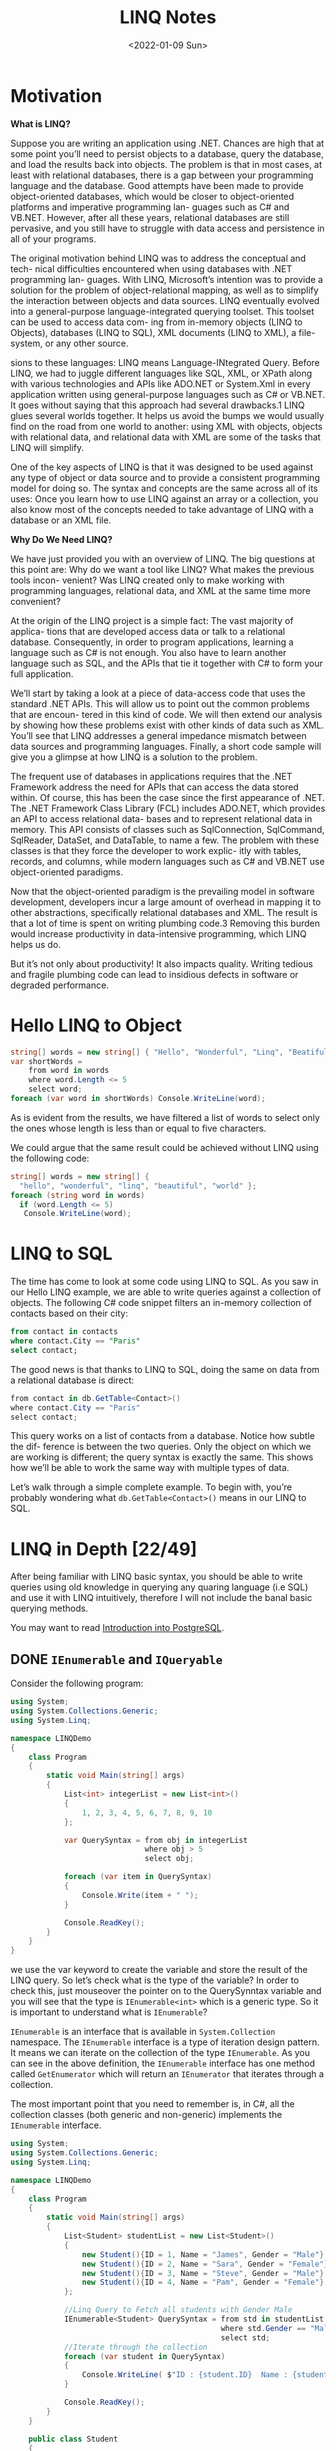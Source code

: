 #+title: LINQ Notes
#+date: <2022-01-09 Sun>
#+hugo_tags: "Computer Science" ".NET"

* Motivation
*What is LINQ?*


Suppose you are writing an application using .NET. Chances are high that at
some point you’ll need to persist objects to a database, query the database, and load the
results back into objects. The problem is that in most cases, at least with relational
databases, there is a gap between your programming language and the database. Good attempts
have been made to provide object-oriented databases, which would be closer to
object-oriented platforms and imperative programming lan- guages such as C# and VB.NET.
However, after all these years, relational databases are still pervasive, and you still have
to struggle with data access and persistence in all of your programs.

#+BEGIN_PREVIEW
The original motivation behind LINQ was to address the conceptual and tech- nical
difficulties encountered when using databases with .NET programming lan- guages. With LINQ,
Microsoft’s intention was to provide a solution for the problem of object-relational
mapping, as well as to simplify the interaction between objects and data sources. LINQ
eventually evolved into a general-purpose language-integrated querying toolset. This toolset
can be used to access data com- ing from in-memory objects (LINQ to Objects), databases
(LINQ to SQL), XML documents (LINQ to XML), a file-system, or any other source.
#+END_PREVIEW



sions to these languages: LINQ means Language-INtegrated Query.
 Before LINQ, we had to juggle different languages like SQL, XML, or XPath
along with various technologies and APIs like ADO.NET or System.Xml in every
application written using general-purpose languages such as C# or VB.NET. It goes
without saying that this approach had several drawbacks.1 LINQ glues several
worlds together. It helps us avoid the bumps we would usually find on the road
from one world to another: using XML with objects, objects with relational data,
and relational data with XML are some of the tasks that LINQ will simplify.

 One of the key aspects of LINQ is that it was designed to be used against any
type of object or data source and to provide a consistent programming model for
doing so. The syntax and concepts are the same across all of its uses: Once you
learn how to use LINQ against an array or a collection, you also know most of the
concepts needed to take advantage of LINQ with a database or an XML file.

*Why Do We Need LINQ?*

We have just provided you with an overview of LINQ. The big questions at this point are: Why
do we want a tool like LINQ? What makes the previous tools incon- venient? Was LINQ created
only to make working with programming languages, relational data, and XML at the same time
more convenient?


At the origin of the LINQ project is a simple fact: The vast majority of applica- tions that
are developed access data or talk to a relational database. Consequently, in order to
program applications, learning a language such as C# is not enough. You also have to learn
another language such as SQL, and the APIs that tie it together with C# to form your full
application.

 We’ll start by taking a look at a piece of data-access code that uses the standard
.NET APIs. This will allow us to point out the common problems that are encoun-
tered in this kind of code. We will then extend our analysis by showing how these
problems exist with other kinds of data such as XML. You’ll see that LINQ
addresses a general impedance mismatch between data sources and programming
languages. Finally, a short code sample will give you a glimpse at how LINQ is a
solution to the problem.

The frequent use of databases in applications requires that the .NET Framework
address the need for APIs that can access the data stored within. Of course, this
has been the case since the first appearance of .NET. The .NET Framework Class
Library (FCL) includes ADO.NET, which provides an API to access relational data-
bases and to represent relational data in memory. This API consists of classes such
as SqlConnection, SqlCommand, SqlReader, DataSet, and DataTable, to name a
few. The problem with these classes is that they force the developer to work explic-
itly with tables, records, and columns, while modern languages such as C# and
VB.NET use object-oriented paradigms.

Now that the object-oriented paradigm is the prevailing model in software
development, developers incur a large amount of overhead in mapping it to other
abstractions, specifically relational databases and XML. The result is that a lot of
time is spent on writing plumbing code.3 Removing this burden would increase
productivity in data-intensive programming, which LINQ helps us do.

But it’s not only about productivity! It also impacts quality. Writing tedious
and fragile plumbing code can lead to insidious defects in software or degraded
performance.

* Hello LINQ to Object
#+begin_src csharp
string[] words = new string[] { "Hello", "Wonderful", "Linq", "Beatiful", "World" };
var shortWords =
    from word in words
    where word.Length <= 5
    select word;
foreach (var word in shortWords) Console.WriteLine(word);
#+end_src

#+RESULTS:
| Hello |
| Linq  |
| World |
|       |
As is evident from the results, we have filtered a list of words to select only the
ones whose length is less than or equal to five characters.

We could argue that the same result could be achieved without LINQ using the following code:
#+begin_src csharp
string[] words = new string[] {
  "hello", "wonderful", "linq", "beautiful", "world" };
foreach (string word in words)
  if (word.Length <= 5)
   Console.WriteLine(word);
#+end_src

* LINQ to SQL
The time has come to look at some code using LINQ to SQL. As you saw in our
Hello LINQ example, we are able to write queries against a collection of objects.
The following C# code snippet filters an in-memory collection of contacts based
on their city:

#+begin_src sql
from contact in contacts
where contact.City == "Paris"
select contact;
#+end_src

The good news is that thanks to LINQ to SQL, doing the same on data from a relational
database is direct:
#+begin_src csharp
from contact in db.GetTable<Contact>()
where contact.City == "Paris"
select contact;
#+end_src

This query works on a list of contacts from a database. Notice how subtle the dif-
ference is between the two queries. Only the object on which we are working is
different; the query syntax is exactly the same. This shows how we’ll be able to
work the same way with multiple types of data.

Let’s walk through a simple complete example. To begin with,
you’re probably wondering what ~db.GetTable<Contact>()~ means in our LINQ to SQL.

* LINQ in Depth [22/49]
After being familiar with LINQ basic syntax, you should be able to write queries using old
knowledge in querying any quaring language (i.e SQL) and use it with LINQ intuitively,
therefore I will not include the banal basic querying methods.

You may want to read [[https://salehmu.github.io/notes/psql/][Introduction into PostgreSQL]].
** DONE ~IEnumerable~ and ~IQueryable~
Consider the following program:
#+begin_src csharp
using System;
using System.Collections.Generic;
using System.Linq;

namespace LINQDemo
{
    class Program
    {
        static void Main(string[] args)
        {
            List<int> integerList = new List<int>()
            {
                1, 2, 3, 4, 5, 6, 7, 8, 9, 10
            };

            var QuerySyntax = from obj in integerList
                              where obj > 5
                              select obj;

            foreach (var item in QuerySyntax)
            {
                Console.Write(item + " ");
            }

            Console.ReadKey();
        }
    }
}
#+end_src

we use the var keyword to create the variable and store the result of the LINQ query. So
let’s check what is the type of the variable? In order to check this, just mouseover the
pointer on to the QuerySynntax variable and you will see that the type is ~IEnumerable<int>~
which is a generic type. So it is important to understand what is ~IEnumerable~?

~IEnumerable~ is an interface that is available in ~System.Collection~ namespace. The
~IEnumerable~ interface is a type of iteration design pattern. It means we can iterate on the
collection of the type ~IEnumerable~. As you can see in the above definition, the ~IEnumerable~
interface has one method called ~GetEnumerator~ which will return an ~IEnumerator~ that iterates
through a collection.

The most important point that you need to remember is, in C#, all the collection classes
(both generic and non-generic) implements the ~IEnumerable~ interface.

#+begin_src csharp
using System;
using System.Collections.Generic;
using System.Linq;

namespace LINQDemo
{
    class Program
    {
        static void Main(string[] args)
        {
            List<Student> studentList = new List<Student>()
            {
                new Student(){ID = 1, Name = "James", Gender = "Male"},
                new Student(){ID = 2, Name = "Sara", Gender = "Female"},
                new Student(){ID = 3, Name = "Steve", Gender = "Male"},
                new Student(){ID = 4, Name = "Pam", Gender = "Female"}
            };

            //Linq Query to Fetch all students with Gender Male
            IEnumerable<Student> QuerySyntax = from std in studentList
                                               where std.Gender == "Male"
                                               select std;
            //Iterate through the collection
            foreach (var student in QuerySyntax)
            {
                Console.WriteLine( $"ID : {student.ID}  Name : {student.Name}");
            }

            Console.ReadKey();
        }
    }

    public class Student
    {
        public int ID { get; set; }
        public string Name { get; set; }
        public string Gender { get; set; }
    }
}
#+end_src

*IQueryable*

~IQueryable~ is an interface and it is available in ~System.Linq~ namespace. The ~IQuerable~
interface is a child of the ~IEnumerable~ interface. So we can store ~IQuerable~ in a variable
of type IEnumerable. The ~IQuerable~ interface has a property called Provider which is of type
~IQueryProvider~ interface:

#+begin_src csharp
using System;
using System.Collections.Generic;
using System.Linq;

namespace LINQDemo
{
    class Program
    {
        static void Main(string[] args)
        {
            List<Student> studentList = new List<Student>()
            {
                new Student(){ID = 1, Name = "James", Gender = "Male"},
                new Student(){ID = 2, Name = "Sara", Gender = "Female"},
                new Student(){ID = 3, Name = "Steve", Gender = "Male"},
                new Student(){ID = 4, Name = "Pam", Gender = "Female"}
            };

            //Linq Query to Fetch all students with Gender Male
            IQueryable<Student> MethodSyntax = studentList.AsQueryable()
                                .Where(std => std.Gender == "Male");

            //Iterate through the collection
            foreach (var student in MethodSyntax)
            {
                Console.WriteLine( $"ID : {student.ID}  Name : {student.Name}");
            }

            Console.ReadKey();
        }
    }

    public class Student
    {
        public int ID { get; set; }
        public string Name { get; set; }
        public string Gender { get; set; }
    }
}
#+end_src
** DONE Differences between ~IEnumerable~ and ~IQueryable~
The ~IEnumerable~ and ~IQueryable~ are used to hold a collection of data and also used to
perform data manipulation operations such as filtering, Ordering, Grouping, etc.

[[file:LINQ_in_Depth/2022-03-14_00-56-04_screenshot.png]]


Here in this demo, we will create a console application that will retrieve the data from the
SQL Server database using Entity Framework database first approach. We are going to fetch
the following Student information from the Student table.


[[file:LINQ_in_Depth/2022-03-14_00-57-20_c-users-pranaya-pictures-student-data-png.png]]


Here is my scheme:
#+begin_src sql
-- Create the required Student table
CREATE TABLE Student
(
     ID INT PRIMARY KEY,
     FirstName VARCHAR(50),
     LastName VARCHAR(50),
     Gender VARCHAR(50)
)
GO

-- Insert the required test data
INSERT INTO Student VALUES (101, 'Steve', 'Smith', 'Male')
INSERT INTO Student VALUES (102, 'Sara', 'Pound', 'Female')
INSERT INTO Student VALUES (103, 'Ben', 'Stokes', 'Male')
INSERT INTO Student VALUES (104, 'Jos', 'Butler', 'Male')
INSERT INTO Student VALUES (105, 'Pam', 'Semi', 'Female')
GO
#+end_src

Let us modify the Program class as shown below.

#+begin_src csharp
using System;
using System.Collections.Generic;
using System.Linq;

namespace LINQDemo
{
    class Program
    {
        static void Main(string[] args)
        {
            StudentDBContext dBContext = new StudentDBContext();
            IEnumerable<Student> listStudents = dBContext.Students.Where(x => x.Gender == "Male");
            listStudents = listStudents.Take(2);

            foreach(var std in listStudents)
            {
                Console.WriteLine(std.FirstName + " " + std.LastName);
            }

            Console.ReadKey();
        }
    }
}
#+end_src

Here we create the LINQ Query using ~IEnumerable~. Please use SQL Profiler to log the SQL
Script. Now run the application and you will see the following SQL Script is generated and
executed.

#+begin_src sql
SELECT
    [Extent1].[ID] AS [ID],
    [Extent1].[FirstName] AS [FirstName],
    [Extent1].[LastName] AS [LastName],
    [Extent1].[Gender] AS [Gender]
    FROM [dbo].[Student] AS [Extent1]
    WHERE 'Male' = [Extent1].[Gender]
#+end_src

As shown in the above SQL Script, it will not use the TOP clause. So here it will fetch the
data from SQL Server to in-memory and then it will filter the data.

Let's check it again using ~IQuerable~:

#+begin_src csharp
using System;
using System.Linq;

namespace LINQDemo
{
    class Program
    {
        static void Main(string[] args)
        {
            StudentDBContext dBContext = new StudentDBContext();
            IQueryable<Student> listStudents = dBContext.Students
                                .AsQueryable()
                                .Where(x => x.Gender == "Male");
            listStudents = listStudents.Take(2);

            foreach(var std in listStudents)
            {
                Console.WriteLine(std.FirstName + " " + std.LastName);
            }

            Console.ReadKey();
        }
    }
}
#+end_src

Check the SQL Script:
#+begin_src sql
SELECT TOP (2)
    [Extent1].[ID] AS [ID],
    [Extent1].[FirstName] AS [FirstName],
    [Extent1].[LastName] AS [LastName],
    [Extent1].[Gender] AS [Gender]
    FROM [dbo].[Student] AS [Extent1]
    WHERE 'Male' = [Extent1].[Gender]
#+end_src

As you can see it includes the TOP clause in the SQL Script and then fetches the data from
the database.

*Main differences:*

| ~IEnumerable~                                                                                                                                                                                                                                 | ~IQuerable~                                                                                                                                                                     |
|-----------------------------------------------------------------------------------------------------------------------------------------------------------------------------------------------------------------------------------------------+---------------------------------------------------------------------------------------------------------------------------------------------------------------------------------|
| *While querying the data from the database, the ~IEnumerable~ executes the “select statement” on the server-side (i.e. on the database), loads data into memory on the client-side, and then only applied the filters on the retrieved data.* | While querying the data from a database, the ~IQueryable~ executes the “select query” with the applied filter on the server-side i.e. on the database, and then retrieves data. |
| So you need to use the ~IEnumerable~ when you need to query the data from in-memory collections like List, Array, and so on.                                                                                                                  | So you need to use the ~IQueryable~ when you want to query the data from out-memory such as remote database, service, etc.                                                      |
| The ~IEnumerable~ is mostly used for LINQ to Object and LINQ to XML queries.                                                                                                                                                                  | ~IQueryable~ is mostly used for LINQ to SQL and LINQ to Entities queries.                                                                                                       |
| The ~IEnumerable~ collection is of type forward only. That means it can only move in forward, it can’t move backward and between the items.                                                                                                   | The collection of type IQueryable can move only forward, it can’t move backward and between the items.                                                                          |
| ~IEnumerable~ supports deferred execution.                                                                                                                                                                                                    | ~IQueryable~ supports deferred execution.                                                                                                                                       |
| It doesn’t support custom queries.                                                                                                                                                                                                            | It also supports custom queries using ~CreateQuery~ and Executes methods.                                                                                                        |
| The ~IEnumerable~ doesn’t support lazy loading. Hence, it is not suitable for paging like scenarios.                                                                                                                                          | ~IQueryable~ supports lazy loading and hence it is suitable for paging like scenarios.                                                                                            |

** DONE ~OfType~
The ~OfType~ Operator in LINQ is used to filter specific type data from a data source based on
the data type we passed to this operator. For example, if we have a collection that stores
both integer and string values and if we need to fetch either only the integer values or
only the string values from that collection then we need to use the ~OfType~ operator.


#+begin_src csharp
using System;
using System.Collections.Generic;
using System.Linq;

namespace LINQDemo
{
    class Program
    {
        static void Main(string[] args)
        {
            List<object> dataSource = new List<object>()
            {
                "Tom", "Mary", 50, "Prince", "Jack", 10, 20, 30, 40, "James"
            };

            List<int> intData = dataSource.OfType<int>().ToList();

            foreach (int number in intData)
            {
                Console.Write(number + " ");
            }

            Console.ReadKey();
        }
    }
}
#+end_src

In querying syntax:
#+begin_src csharp
            var stringData = (from name in dataSource
                           where name is string
                           select name).ToList();
#+end_src
** DONE ~Distinct~
The LINQ Distinct Method in C# is used to return the distinct elements from a single data
source.

The one and the only difference between these two methods is the second overloaded version
takes an ~IEqualityComparer~ as input that means the Distinct Operator can also be used with
Comparer also. If this is not clear at the moment, don’t worry we will cover the use of the
Comparer in this article also.


#+begin_src csharp
using System;
using System.Collections.Generic;
using System.Linq;

namespace LINQDemo
{
    class Program
    {
        static void Main(string[] args)
        {
            List<int> intCollection = new List<int>()
            {
                1,2,3,2,3,4,4,5,6,3,4,5
            };

            //Using Method Syntax
            var MS = intCollection.Distinct();

            //Using Query Syntax
            var QS = (from num in intCollection
                      select num).Distinct();
            foreach (var item in MS)
            {
                Console.WriteLine(item);
            }

            Console.ReadKey();
        }
    }
}
#+end_src

** DONE ~Except~
The LINQ Except Method in C# is used to return the elements which are present in the first data source but not in the second data source.
#+begin_src csharp
using System;
using System.Linq;
namespace LINQDemo
{
    class Program
    {
        static void Main(string[] args)
        {
            List<int> dataSource1 = new List<int>() { 1, 2, 3, 4, 5, 6 };
            List<int> dataSource2 = new List<int>() { 1, 3, 5, 8, 9, 10 };

            //Method Syntax
            var MS = dataSource1.Except(dataSource2).ToList();

            //Query Syntax
            var QS = (from num in dataSource1
                      select num)
                      .Except(dataSource2).ToList();

            foreach (var item in QS)
            {
                Console.WriteLine(item);
            }

            Console.ReadKey();
        }
    }
}
#+end_src
** DONE ~Intersect~
The LINQ Intersect Method in C# is used to return the common elements from both the
collections. The elements that are present in both the data sources.

The one and the only difference between the above two LINQ Intersect methods is that the
second overloaded version takes IEqualityComparer as an argument. That means the Intersect
Method is also used for Comparer.

#+begin_src csharp
using System.Collections.Generic;
using System;
using System.Linq;
namespace LINQDemo
{
    class Program
    {
        static void Main(string[] args)
        {
            List<int> dataSource1 = new List<int>() { 1, 2, 3, 4, 5, 6 };
            List<int> dataSource2 = new List<int>() { 1, 3, 5, 8, 9, 10 };

            //Method Syntax
            var MS = dataSource1.Intersect(dataSource2).ToList();

            //Query Syntax
            var QS = (from num in dataSource1
                      select num)
                      .Intersect(dataSource2).ToList();

            foreach (var item in MS)
            {
                Console.WriteLine(item);
            }

            Console.ReadKey();
        }
    }
}
#+end_src

** DONE ~Union~
The LINQ Union Method in C# is used to combine the multiple data sources into one data
source by removing the duplicate elements.

#+begin_src csharp
using System.Collections.Generic;
using System;
using System.Linq;
namespace LINQDemo
{
    class Program
    {
        static void Main(string[] args)
        {
            List<int> dataSource1 = new List<int>() { 1, 2, 3, 4, 5, 6 };
            List<int> dataSource2 = new List<int>() { 1, 3, 5, 8, 9, 10 };

            //Method Syntax
            var MS = dataSource1.Union(dataSource2).ToList();

            //Query Syntax
            var QS = (from num in dataSource1
                      select num)
                      .Union(dataSource2).ToList();

            foreach (var item in MS)
            {
                Console.WriteLine(item);
            }

            Console.ReadKey();
        }
    }
}
#+end_src
** DONE ~SelectMany~
The ~SelectMany~ in LINQ is used to project each element of a sequence to an IEnumerable<T>
and then flatten the resulting sequences into one sequence. That means the ~SelectMany~
operator combines the records from a sequence of results and then converts it into one
result. If this is not clear at the moment, then don’t worry we will see it in practice.

#+begin_src csharp
List<string> nameList =new List<string>(){"Pranaya", "Kumar" }; IEnumerable<char>
methodSyntax = nameList.SelectMany(x => x); foreach(char c in methodSyntax) {
Console.Write(c + " "); } #+end_src

#+RESULTS:
: P r a n a y a K u m a r

** DONE ~Concat~
The Linq Concat Method in C# is used to concatenate two sequences into one sequence.
#+begin_src csharp
using System.Linq;
using System;
using System.Collections.Generic;
namespace LINQDemo
{
    class Program
    {
        static void Main(string[] args)
        {
            List<int> sequence1 = new List<int> { 1, 2, 3, 4 };
            List<int> sequence2 = new List<int> { 2, 4, 6, 8 };

            var result = sequence1.Concat(sequence2);

            foreach (var item in result)
            {
                Console.WriteLine(item);
            }

            Console.ReadLine();
        }
    }
}
#+end_src
** DONE ~OrderBy~
The Linq OrderBy method in C# is used to sort the data in ascending order. The most
important point that you need to keep in mind is this method is not going to change the data
rather it is just changing the order of the data.

You can use the OrderBy method on any data type i.e. you can use character, string, decimal,
integer, etc. Let us understand the use of the LINQ OrderBy method in C# using both query
syntax and method syntax.

#+begin_src csharp
using System;
using System.Collections.Generic;
using System.Linq;
namespace LINQDemo
{
    class Program
    {
        static void Main(string[] args)
        {
            List<int> intList = new List<int>() { 10, 45, 35, 29, 100, 69, 58, 50 };

            Console.WriteLine("Before Sorting : ");
            foreach (var item in intList)
            {
                Console.Write(item + " ");
            }

            //Sorting the data in Ascending Order
            //Using Method Syntax
            var MS = intList.OrderBy(num => num);

            //Using Query Syntax
            var QS = (from num in intList
                      orderby num
                      select num).ToList();

            Console.WriteLine();
            Console.WriteLine("After Sorting : ");
            foreach (var item in QS)
            {
                Console.Write(item + " ");
            }

            Console.ReadKey();
        }
    }
}
#+end_src
** DONE ~OrderByDescending~
The LINQ OrderByDescending method in C# is used to sort the data in descending order. The
point that you need to remember is, the OrderByDescending method is not going to change the
data, it is just changing the order of the data.

Like the OrderBy method, you can also use the OrderByDescending method on any data type such
as string, character, float, integer, etc. Let us understand how to use the
OrderByDescending method in C# using both query and method syntax.


#+begin_src csharp
using System;
using System.Collections.Generic;
using System.Linq;
namespace LINQDemo
{
    class Program
    {
        static void Main(string[] args)
        {
            List<int> intList = new List<int>() { 10, 45, 35, 29, 100, 69, 58, 50 };

            Console.WriteLine("Before Sorting the Data: ");
            foreach (var item in intList)
            {
                Console.Write(item + " ");
            }

            //Sorting the data in Descending Order
            //Using Method Syntax
            var MS = intList.OrderByDescending(num => num);

            //Using Query Syntax
            var QS = (from num in intList
                      orderby num descending
                      select num).ToList();

            Console.WriteLine();
            Console.WriteLine("After Sorting the Data in Descending Order: ");
            foreach (var item in QS)
            {
                Console.Write(item + " ");
            }

            Console.ReadKey();
        }
    }
}
#+end_src

** DONE ~ThenBy~ and ~ThenByDescending~
The LINQ OrderBy or OrderByDescending method works fine when you want to sort the data based
on a single value or a single expression. But if you want to sort the data based on multiple
values or multiple expressions then you need to use the LINQ ~ThenBy~ and ~ThenByDescending~
Method along with ~OrderBy~ or ~OrderByDescending~ Method.

The Linq ThenBy Method in C# is
used to sort the data in ascending order from the second level onwards. On the other hand,
the  Linq ~ThenByDescending~ Method in C# is used to sort the data in descending order also
from the second level onwards.

These two methods are used along with OrderBy or OrderByDescending method. You can use the
ThenBy or ThenByDescending method more than once in the same LINQ query.

The OrderBy or OrderByDescending method is generally used for primary sorting. ThenBy or
ThenByDescending are used for secondary sorting and so on. For example, first, sort the
student by First Name and then sort the student by the Last Name.


#+begin_src csharp
using System.Collections.Generic;
using System;
using System.Linq;
namespace LINQDemo
{
    public class Student
    {
        public int ID { get; set; }
        public string FirstName { get; set; }
        public string LastName { get; set; }
        public string Branch { get; set; }

        public static List<Student> GetAllStudents()
        {
            List<Student> listStudents = new List<Student>()
            {
                new Student{ID= 101,FirstName = "Preety",LastName = "Tiwary",Branch = "CSE"},
                new Student{ID= 102,FirstName = "Preety",LastName = "Agrawal",Branch = "ETC"},
                new Student{ID= 103,FirstName = "Priyanka",LastName = "Dewangan",Branch = "ETC"},
                new Student{ID= 104,FirstName = "Hina",LastName = "Sharma",Branch = "ETC"},
                new Student{ID= 105,FirstName = "Anugrag",LastName = "Mohanty",Branch = "CSE"},
                new Student{ID= 106,FirstName = "Anurag",LastName = "Sharma",Branch = "CSE"},
                new Student{ID= 107,FirstName = "Pranaya",LastName = "Kumar",Branch = "CSE"},
                new Student{ID= 108,FirstName = "Manoj",LastName = "Kumar",Branch = "ETC"},
                new Student{ID= 109,FirstName = "Pranaya",LastName = "Rout",Branch = "ETC"},
                new Student{ID= 110,FirstName = "Saurav",LastName = "Rout",Branch = "CSE"}
            };

            return listStudents;
        }
    }
}

namespace LINQDemo
{
    class Program
    {
        static void Main(string[] args)
        {
            //Method Syntax
            var MS = Student.GetAllStudents()
                              .OrderBy(x => x.FirstName)
                              .ThenBy(y => y.LastName)
                              .ToList();

            foreach (var student in MS)
            {
                Console.WriteLine( "First Name :" + student.FirstName + ", Last Name : " + student.LastName);
            }

            Console.ReadKey();
        }
    }
}

#+end_src

** DONE ~Reverse~
The LINQ Reverse method is used to reverse the data stored in a data source. That means this
method will not change the data rather it simple reverse the data stored in the data source.
So, as a result, we will get the output in reverse order.

The Reverse Method is implemented in two different namespaces such as System.LInq and
System.Collections.Generic namespaces.

#+begin_src csharp
using System.Collections.Generic;
using System;
using System.Linq;
namespace LINQDemo
{
    class Program
    {
        static void Main(string[] args)
        {
            int[] intArray = new int[] { 10, 30, 50, 40,60,20,70,100 };
            Console.WriteLine("Before Reverse the Data");
            foreach (var number in intArray)
            {
                Console.Write(number + " ");
            }
            Console.WriteLine();

            IEnumerable<int> ArrayReversedData = intArray.Reverse();
            Console.WriteLine("After Reverse the Data");
            foreach (var number in ArrayReversedData)
            {
                Console.Write(number + " ");
            }

            Console.ReadKey();
        }
    }
}
#+end_src

** DONE ~Aggregate~
The Linq Aggregate extension method performs an accumulative operation.
#+begin_src csharp
using System;
using System.Linq;
namespace LINQDemo
{
    class Program
    {
        static void Main(string[] args)
        {
            string[] skills = { "C#.NET", "MVC", "WCF", "SQL", "LINQ", "ASP.NET" };

            string result = skills.Aggregate((s1, s2) => s1 + ", " + s2);

            Console.WriteLine(result);
            Console.ReadKey();
        }
    }
}
#+end_src
** DONE ~All~
The Linq All Operator in C# is used to check whether all the elements of a data source
satisfy a given condition or not. If all the elements satisfy the condition, then it returns
true else return false.

#+begin_src csharp
using System;
using System.Linq;
namespace LINQDemo
{
    class Program
    {
        static void Main(string[] args)
        {
            int[] IntArray = { 11, 22, 33, 44, 55 };
            var Result = IntArray.All(x => x > 10);
            Console.WriteLine("Is All Numbers are greater than 10 : " + Result);
            Console.ReadKey();
        }
    }
}
#+end_src

** DONE ~Any~
The C# Linq Any Operator is used to check whether at least one of the elements of a data
source satisfies a given condition or not. If any of the elements satisfy the given
condition, then it returns true else return false.

It is also used to check whether a collection contains some data or not. That means it
checks the length of the collection also. If it contains any data then it returns true else
return false.


#+begin_src csharp
using System;
using System.Linq;
namespace LINQDemo
{
    class Program
    {
        static void Main(string[] args)
        {
            int[] IntArray = { 11, 22, 33, 44, 55 };

            //Using Method Syntax
            var ResultMS = IntArray.Any();

            //Using Query Syntax
            var ResultQS = (from num in IntArray
                            select num).Any();

            Console.WriteLine("Is there any element in the collection : " + ResultMS);
            Console.ReadKey();
        }
    }
}
#+end_src
** DONE ~Contains~
The Linq Contains Method in C# is used to check whether a sequence or collection (i.e. data
source) contains a specified element or not. If the data source contains the specified
element, then it returns true else return false.
#+begin_src csharp
using System;
using System.Linq;
namespace LINQDemo
{
    class Program
    {
        static void Main(string[] args)
        {
            int[] IntArray = { 11, 22, 33, 44, 55 };

            //Using Method Syntax
            var IsExistsMS = IntArray.Contains(33);

            //Using Query Syntax
            var IsExistsQS = (from num in IntArray
                              select num).Contains(33);

            Console.WriteLine(IsExistsMS);
            Console.ReadKey();
        }
    }
}
#+end_src

** DONE ~Contains~ or ~Any~?
~Contains~ takes an object, ~Any~ takes a predicate.

Contains:
#+begin_src csharp
listOFInts.Contains(1);
#+end_src
Any:
#+begin_src csharp
listOfInts.Any(i => i == 1);
listOfInts.Any(i => i % 2 == 0); // Check if any element is an Even Number
#+end_src

** DONE ~GroupBy~
The Linq GroupBy in C# belongs to the Grouping Operators category and exactly does the same
thing as the Group By clause does in SQL Query. This method takes a flat sequence of
elements and then organizes the elements into groups (i.e. ~IGrouping<TKey, TSource>~) based
on a given key.

If you go the definition of ~GroupBy~ method then you will see that it return an
~IEnumerable<IGrouping<TKey, TSource>>~ where TKey is nothing but the Key value on which the
grouping has been formed and ~TSource~ is the collection of elements that matches the grouping
key value.

#+begin_src csharp
using System;
using System.Collections.Generic;
using System.Linq;

namespace GroupByDemo
{
    class Program
    {
        static void Main(string[] args)
        {
            //Using Method Syntax
            var GroupByMS = Student.GetStudents().GroupBy(s => s.Barnch);

            //Using Query Syntax
            IEnumerable<IGrouping<string, Student>> GroupByQS = (from std in Student.GetStudents()
                             group std by std.Barnch);

            //It will iterate through each groups
            foreach(var group in GroupByMS)
            {
                Console.WriteLine(group.Key +" : " + group.Count());

                //Iterate through each student of a group
                foreach(var student in group)
                {
                    Console.WriteLine("  Name :" + student.Name + ", Age: " + student.Age + ", Gender :" + student.Gender);
                }
            }

            Console.Read();
        }
    }
}
#+end_src

** DONE ~Zip~
The Linq Zip Method in C# is used to apply a specified function to the corresponding
elements of two sequences and producing a sequence of the results.

#+begin_src csharp
using System;
using System.Linq;
int[] numbersSequence = { 10, 20, 30, 40, 50 };
string[] wordsSequence = { "Ten", "Twenty", "Thirty", "Fourty" };
var resultSequence = numbersSequence.Zip(wordsSequence, (first, second) => first + " - " + second);
foreach (var item in resultSequence)
{
    Console.WriteLine(item);
}
#+end_src

#+RESULTS:
| 10  -  Ten    |
| 20  -  Twenty |
| 30  -  Thirty |
| 40  -  Fourty |

** TODO ~GroupBy~ By Multiple Keys
** DONE Deferred Execution vs Immediate Execution
The LINQ queries are executed in two different ways as follows.

- Deferred execution
- Immediate execution

Based on the above two types of execution, the LINQ operators are divided into 2 categories.
They are as follows:

1. Deferred or Lazy Operators:  These query operators are used for deferred execution. For example – ~select~, ~SelectMany~, ~where~, ~Take~, ~Skip~, etc. are belongs to Deferred or Lazy Operators category.
2. Immediate or Greedy Operators: These query operators are used for immediate execution. For Example – ~count~, ~average~, ~min~, ~max~, ~First~, ~Last~, ~ToArray~, ~ToList~, etc. are belongs to the Immediate or Greedy Operators category.


*** Deferred Execution

In this case, the LINQ Query is not executed at the point of its declaration. That means,
when we write a LINQ query, it doesn’t execute by itself. It executes only when we access
the query results. So, here the execution of the query is deferred until the query variable
is iterated over using for each loop.

#+begin_src csharp
using System;
using System.Collections.Generic;
using System.Linq;

namespace LINQDemo
{
    public class Employee
    {
        public int ID { get; set; }
        public string Name { get; set; }
        public int Salary { get; set; }
    }

    class Program
    {
        public static void Main()
        {
            List<Employee> listEmployees = new List<Employee>
            {
                new Employee { ID= 1001, Name = "Priyanka", Salary = 80000 },
                new Employee { ID= 1002, Name = "Anurag", Salary = 90000 },
                new Employee { ID= 1003, Name = "Preety", Salary = 80000 }
            };

            // In the below statement the LINQ Query is only defined and not executed
            // If the query is executed here, then the result should not display Santosh
            IEnumerable<Employee> result = from emp in listEmployees
                                           where emp.Salary == 80000
                                           select emp;

            // Adding a new employee with Salary = 80000 to the collection listEmployees
            listEmployees.Add(new Employee { ID = 1004, Name = "Santosh", Salary = 80000 });

            // The LINQ query is actually executed when we iterate thru using a for each loop
            // This is proved because Santosh is also included in the result
            foreach (Employee emp in result)
            {
                Console.WriteLine($" {emp.ID} {emp.Name} {emp.Salary}");
            }
            Console.ReadKey();
        }
    }
}
#+end_src

We will get the following advantages

1. It avoids unnecessary query execution which improves the performance of the application.
2. The Query creation and the Query execution are decoupled which provide us the flexibility to create the query in several steps.
3. A Linq deferred execution query is always re-evaluated when we re-enumerate. As a result, we always get the updated data.

In the case of Immediate Execution, the LINQ query is executed at the point of its
declaration. So, it forces the query to execute and gets the result immediately. Let us
see an example for a better understanding. The following example is self-explained. So,
please go through the comment lines.


*** Immediate Execution
In the case of Immediate Execution, the LINQ query is executed at the point of its
declaration. So, it forces the query to execute and gets the result immediately. Let us see
an example for a better understanding. The following example is self-explained. So, please
go through the comment lines.

#+begin_src csharp
using System;
using System.Collections.Generic;
using System.Linq;

namespace LINQDemo
{
    public class Employee
    {
        public int ID { get; set; }
        public string Name { get; set; }
        public int Salary { get; set; }
    }

    class Program
    {
        public static void Main()
        {
            List<Employee> listEmployees = new List<Employee>
            {
                new Employee { ID= 1001, Name = "Priyanka", Salary = 80000 },
                new Employee { ID= 1002, Name = "Anurag", Salary = 90000 },
                new Employee { ID= 1003, Name = "Preety", Salary = 80000 }
            };

            // In the following statement, the LINQ Query is executed immediately as we are
            // Using the ToList() method which is a greedy operator which forces the query
            // to be executed immediately
            IEnumerable<Employee> result = (from emp in listEmployees
                                           where emp.Salary == 80000
                                           select emp).ToList();

            // Adding a new employee with Salary = 80000 to the collection listEmployees
            // will not have any effect on the result as the query is already executed
            listEmployees.Add(new Employee { ID = 1004, Name = "Santosh", Salary = 80000 });

            // The above LINQ query is executed at the time of its creation.
            // This is proved because Santosh is not included in the result
            foreach (Employee emp in result)
            {
                Console.WriteLine($" {emp.ID} {emp.Name} {emp.Salary}");
            }

            Console.ReadKey();
        }
    }
}
#+end_src

** DONE ~ToLookup~
The Linq ~ToLookup~ Method in C# exactly does the same thing as the ~GroupBy~ Operator does in
Linq. The only difference between these two methods is the GroupBy method uses deferred
execution whereas the execution of the ~ToLookup~ method is immediate.
#+begin_src csharp
using System;
using System.Linq;

namespace GroupByDemo
{
    class Program
    {
        static void Main(string[] args)
        {
            //Using Method Syntax
            var GroupByMS = Student.GetStudents().ToLookup(s => s.Barnch);

            //Using Query Syntax
            var GroupByQS = (from std in Student.GetStudents()
                             select std).ToLookup(x => x.Barnch);

            //It will iterate through each group
            foreach (var group in GroupByMS)
            {
                Console.WriteLine(group.Key + " : " + group.Count());

                //Iterate through each student of a group
                foreach (var student in group)
                {
                    Console.WriteLine("  Name :" + student.Name + ", Age: " + student.Age + ", Gender :" + student.Gender);
                }
            }

            Console.Read();
        }
    }
}
#+end_src
** TODO Inner Join
** TODO Join with Multiple Data Sources
** TODO Group Join
** TODO Left Join
** TODO Cross Join
** TODO ~ElementAt~ and ~ElementAtOrDefault~
** TODO ~First~ and ~FirstOrDefault~
** TODO ~Last~ and ~LastOrDefault~
** TODO ~Single~ and ~SingleOrDefault~
** TODO ~DefaultIfEmpty~
** TODO ~SequenceEqual~
** TODO ~Partitioning~
** TODO ~Take~
** TODO ~TakeWhile~
** TODO ~Skip~
** TODO ~SkipWhile~
** TODO Paging Using Skip and Take
** TODO ~Range~
** TODO ~Repeat~
** TODO ~Empty~
** TODO ~Append~
** TODO ~Prepend~
** TODO ~ToList~ and ~ToArray~
** TODO ~ToDictionary~
** TODO Cast Operator
** TODO Difference between Cast and OfType Operators
